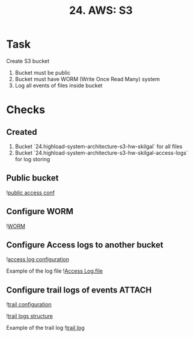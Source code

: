 #+TITLE: 24. AWS: S3

* Task
Create S3 bucket
1. Bucket must be public
2. Bucket must have WORM (Write Once Read Many) system
3. Log all events of files inside bucket

* Checks
** Created
1. Bucket `24.highload-system-architecture-s3-hw-skilgal` for all files
2. Bucket `24.highload-system-architecture-s3-hw-skilgal-access-logs` for log storing
** Public bucket
![[file:resources/bucket-public-access.png][public access conf]]

** Configure WORM
![[file:resources/bucket-worm-enabled.png][WORM]]
** Configure Access logs to another bucket
![[file:resources/access-log-conf.png][access log configuration]]

Example of the log file
![[file:resources/2022-02-09-20-13-20-8610AE8671C89CF1.txt][Access Log.file]]

** Configure trail logs of events :ATTACH:
:PROPERTIES:
:ID:       b9b2bb0d-0d62-446f-a358-d0afe30562b1
:END:
![[file:resources/trail-event-log.png][trail configuration]]

![[file:resources/trail-log-structure.png][trail logs structure]]

Example of the trail log
![[file:resources/921886021443_CloudTrail_us-west-2_20220209T2015Z_32CQ1IbTDXTcprWY.json][trail log]]
